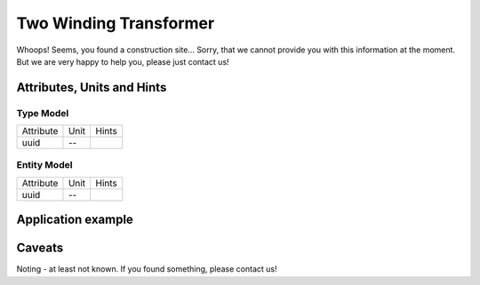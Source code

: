 .. _transformer2w_model:

Two Winding Transformer
-----------------------
Whoops!
Seems, you found a construction site...
Sorry, that we cannot provide you with this information at the moment.
But we are very happy to help you, please just contact us!

.. _transformer2w_attributes:

Attributes, Units and Hints
^^^^^^^^^^^^^^^^^^^^^^^^^^^

.. _transformer2w_type_attributes:

Type Model
""""""""""

+-----------+------+-------+
| Attribute | Unit | Hints |
+-----------+------+-------+
| uuid      | --   |       |
+-----------+------+-------+

.. _transformer2w_entity_attributes:

Entity Model
""""""""""""

+-----------+------+-------+
| Attribute | Unit | Hints |
+-----------+------+-------+
| uuid      | --   |       |
+-----------+------+-------+

.. _transformer2w_example:

Application example
^^^^^^^^^^^^^^^^^^^
.. code-block:: java
  :linenos:

  NodeInput node = new NodeInput(
      UUID.fromString("4ca90220-74c2-4369-9afa-a18bf068840d"),
      "node_a",
      profBroccoli,
      defaultOperationTime,
      Quantities.getQuantity(1d, PU),
      true,
      geoJsonReader.read("{ \"type\": \"Point\", \"coordinates\": [7.411111, 51.492528] }") as Point,
      GermanVoltageLevelUtils.EHV_380KV,
      1
    )

.. _transformer2w_caveats:

Caveats
^^^^^^^
Noting - at least not known.
If you found something, please contact us!
